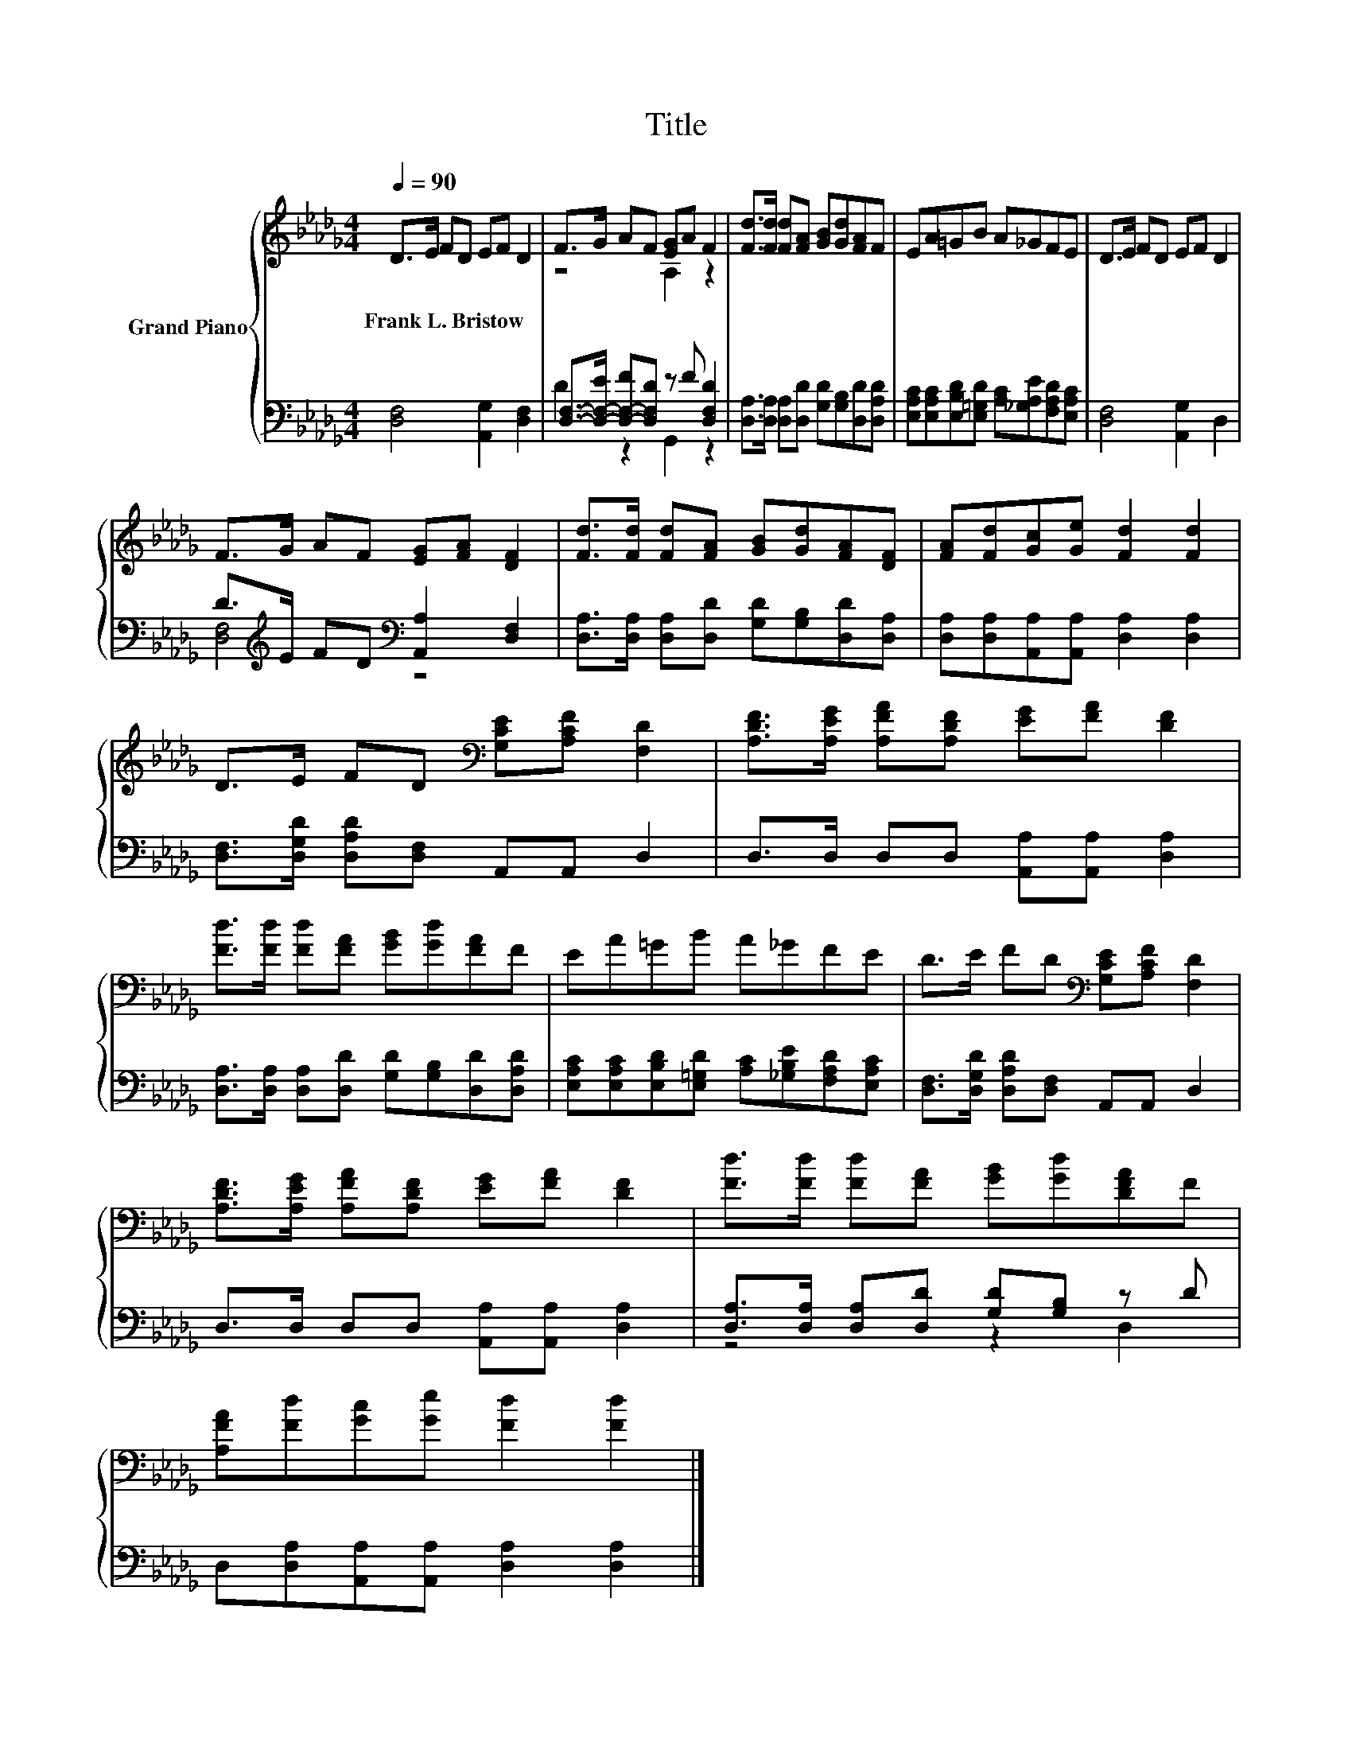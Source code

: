 X:1
T:Title
%%score { ( 1 3 ) | ( 2 4 ) }
L:1/8
Q:1/4=90
M:4/4
K:Db
V:1 treble nm="Grand Piano"
V:3 treble 
V:2 bass 
V:4 bass 
V:1
 D>E FD EF D2 | F>G AF [EG]A F2 | [Fd]>[Fd] [Fd][FA] [GB][Gd][FA]F | EA=GB A_GFE | D>E FD EF D2 | %5
w: Frank~L.~Bristow * * * * * *|||||
 F>G AF [EG][FA] [DF]2 | [Fd]>[Fd] [Fd][FA] [GB][Gd][FA][DF] | [FA][Fd][Gc][Ge] [Fd]2 [Fd]2 | %8
w: |||
 D>E FD[K:bass] [G,CE][A,CF] [F,D]2 | [A,DF]>[A,EG] [A,FA][A,DF] [EG][FA] [DF]2 | %10
w: ||
 [Fd]>[Fd] [Fd][FA] [GB][Gd][FA]F | EA=GB A_GFE | D>E FD[K:bass] [G,CE][A,CF] [F,D]2 | %13
w: |||
 [A,DF]>[A,EG] [A,FA][A,DF] [EG][FA] [DF]2 | [Fd]>[Fd] [Fd][FA] [GB][Gd][DFA]F | %15
w: ||
 [A,FA][Fd][Gc][Ge] [Fd]2 [Fd]2 |] %16
w: |
V:2
 [D,F,]4 [A,,G,]2 [D,F,]2 | [D,F,]->[D,-F,-E] [D,-F,-F][D,F,D] z F [D,F,D]2 | %2
 [D,A,]>[D,A,] [D,A,][D,D] [G,D][G,B,][D,D][D,A,D] | %3
 [E,A,C][E,A,C][E,B,D][E,=G,D] [A,C][_G,A,E][F,A,D][E,A,C] | [D,F,]4 [A,,G,]2 D,2 | %5
 D>[K:treble]E FD[K:bass] [A,,A,]2 [D,F,]2 | [D,A,]>[D,A,] [D,A,][D,D] [G,D][G,B,][D,D][D,A,] | %7
 [D,A,][D,A,][A,,A,][A,,A,] [D,A,]2 [D,A,]2 | [D,F,]>[D,G,D] [D,A,D][D,F,] A,,A,, D,2 | %9
 D,>D, D,D, [A,,A,][A,,A,] [D,A,]2 | [D,A,]>[D,A,] [D,A,][D,D] [G,D][G,B,][D,D][D,A,D] | %11
 [E,A,C][E,A,C][E,B,D][E,=G,D] [A,C][_G,B,E][F,A,D][E,A,C] | %12
 [D,F,]>[D,G,D] [D,A,D][D,F,] A,,A,, D,2 | D,>D, D,D, [A,,A,][A,,A,] [D,A,]2 | %14
 [D,A,]>[D,A,] [D,A,][D,D] [G,D][G,B,] z D | D,[D,A,][A,,A,][A,,A,] [D,A,]2 [D,A,]2 |] %16
V:3
 x8 | z4 A,2 z2 | x8 | x8 | x8 | x8 | x8 | x8 | x4[K:bass] x4 | x8 | x8 | x8 | x4[K:bass] x4 | x8 | %14
 x8 | x8 |] %16
V:4
 x8 | D2 z2 G,,2 z2 | x8 | x8 | x8 | [D,F,]4[K:treble][K:bass] z4 | x8 | x8 | x8 | x8 | x8 | x8 | %12
 x8 | x8 | z4 z2 D,2 | x8 |] %16

